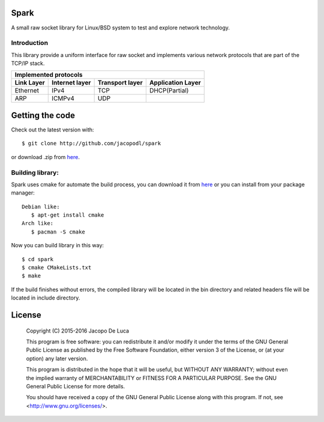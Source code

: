 .. image:: https://img.shields.io/badge/Language-C-orange.svg
   :alt: Language C

.. image:: https://img.shields.io/badge/license-GPL3-blue.svg
   :target: http://www.gnu.org/licenses/gpl-3.0.html
   :alt: GPLv3 License

.. image:: https://img.shields.io/badge/version-1.2-green.svg
.. image:: https://travis-ci.org/jacopodl/Spark.svg?branch=master

=====
Spark
=====

A small raw socket library for Linux/BSD system to test and explore network technology.

Introduction
------------
This library provide a uniform interface for raw socket and implements various network protocols that are part of the TCP/IP stack.

+---------------------------------------------------------------------------+
|Implemented protocols                                                      |
+==============+==================+===================+=====================+
|**Link Layer**|**Internet layer**|**Transport layer**|**Application Layer**|
+--------------+------------------+-------------------+---------------------+
|Ethernet      |IPv4              |TCP                |DHCP(Partial)        |
+--------------+------------------+-------------------+---------------------+
|ARP           |ICMPv4            |UDP                |                     |
+--------------+------------------+-------------------+---------------------+

================
Getting the code
================
Check out the latest version with::

  $ git clone http://github.com/jacopodl/spark

or download .zip from `here <https://github.com/jacopodl/Spark/archive/master.zip>`_.

Building library:
-----------------
Spark uses cmake for automate the build process, you can download it from `here <https://cmake.org/download>`_ or you can install from your package manager::

   Debian like:
      $ apt-get install cmake
   Arch like:
      $ pacman -S cmake

Now you can build library in this way::

   $ cd spark
   $ cmake CMakeLists.txt
   $ make

If the build finishes without errors, the compiled library will be located in the bin directory and related headers file will be located in include directory.

=======
License
=======
    Copyright (C) 2015-2016 Jacopo De Luca

    This program is free software: you can redistribute it and/or modify
    it under the terms of the GNU General Public License as published by
    the Free Software Foundation, either version 3 of the License, or
    (at your option) any later version.

    This program is distributed in the hope that it will be useful,
    but WITHOUT ANY WARRANTY; without even the implied warranty of
    MERCHANTABILITY or FITNESS FOR A PARTICULAR PURPOSE.  See the
    GNU General Public License for more details.

    You should have received a copy of the GNU General Public License
    along with this program.  If not, see <http://www.gnu.org/licenses/>.
